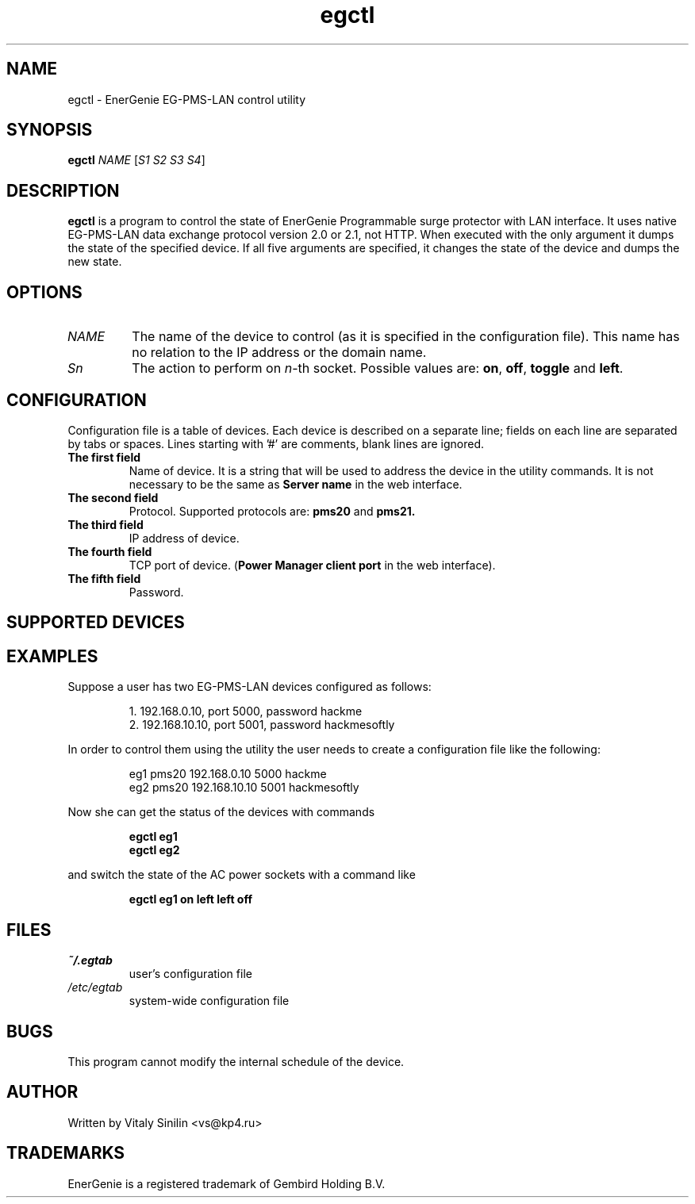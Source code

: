 .\"
.\" Copyright (c) 2014 Vitaly Sinilin <vs@kp4.ru>
.\"
.\" See the included COPYING file.
.\"
.TH egctl 1 "19 August 2014" egctl
.SH NAME
egctl \- EnerGenie EG-PMS-LAN control utility
.SH SYNOPSIS
.B egctl
.I NAME
.RI [ "S1 S2 S3 S4" ]
.SH DESCRIPTION
.B egctl
is a program to control the state of EnerGenie Programmable surge protector
with LAN interface. It uses native EG-PMS-LAN data exchange protocol
version 2.0 or 2.1, not HTTP. When executed with the only argument it dumps
the state of the specified device. If all five arguments are specified, it
changes the state of the device and dumps the new state.
.br
.SH OPTIONS
.TP
.I NAME
The name of the device to control (as it is specified in the configuration
file). This name has no relation to the IP address or the domain name.
.TP
.I Sn
The action to perform on
.IR n \-th
socket. Possible values are:
.BR on ", " off ", " toggle " and " left .
.SH CONFIGURATION
Configuration file is a table of devices. Each device is described on a
separate line; fields on each line are separated by tabs or spaces.
Lines starting with '#' are comments, blank lines are ignored.
.TP
.B The first field
Name of device. It is a string that will be used to address the device in
the utility commands. It is not necessary to be the same as
.B Server name
in the web interface.
.TP
.B The second field
Protocol. Supported protocols are:
.BR pms20 " and " pms21.
.TP
.B The third field
IP address of device.
.TP
.B The fourth field
TCP port of device.
.RB ( "Power Manager client port"
in the web interface).
.TP
.B The fifth field
Password.
.SH SUPPORTED DEVICES
.TS
lB lB
_	_
l l.
Device	Protocol
EG-PMS-LAN	pms20
EG-PM2-LAN	pms21
EG-PMS2-LAN	pms21
.TE
.SH EXAMPLES
Suppose a user has two EG-PMS-LAN devices configured as follows:
.IP
1. 192.168.0.10, port 5000, password hackme
.br
2. 192.168.10.10, port 5001, password hackmesoftly
.LP
In order to control them using the utility the user needs to create a
configuration file like the following:
.IP
eg1 pms20 192.168.0.10  5000 hackme
.br
eg2 pms20 192.168.10.10 5001 hackmesoftly
.LP
Now she can get the status of the devices with commands
.IP
.B egctl eg1
.br
.B egctl eg2
.LP
and switch the state of the AC power sockets with a command like
.IP
.B egctl eg1 on left left off
.LP
.SH FILES
.TP
.I ~/.egtab
user's configuration file
.TP
.I /etc/egtab
system-wide configuration file
.SH BUGS
This program cannot modify the internal schedule of the device.
.SH AUTHOR
Written by Vitaly Sinilin <vs@kp4.ru>
.SH TRADEMARKS
EnerGenie is a registered trademark of Gembird Holding B.V.
